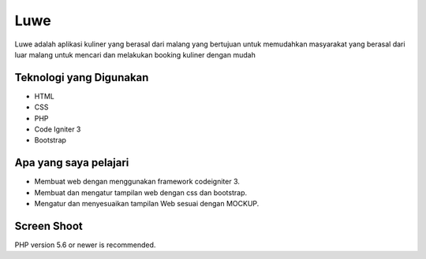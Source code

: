 ###################
Luwe
###################

Luwe adalah aplikasi kuliner yang berasal dari malang
yang bertujuan untuk memudahkan masyarakat yang berasal dari luar malang
untuk mencari dan melakukan booking kuliner dengan mudah


*******************
Teknologi yang Digunakan
*******************

-  HTML
-  CSS
-  PHP
-  Code Igniter 3
-  Bootstrap
**************************
Apa yang saya pelajari
**************************

- Membuat web dengan menggunakan framework codeigniter 3.
- Membuat dan mengatur tampilan web dengan css dan bootstrap.
- Mengatur dan menyesuaikan tampilan Web sesuai dengan MOCKUP.

*******************
Screen Shoot
*******************

PHP version 5.6 or newer is recommended.

